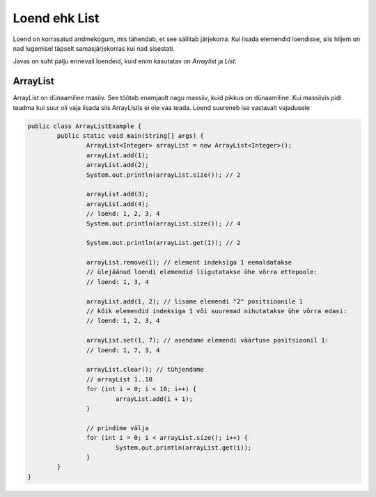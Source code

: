 ==============
Loend ehk List
==============
Loend on korrasatud andmekogum, mis tähendab, et see säilitab järjekorra. Kui lisada elemendid loendisse, siis hiljem on nad lugemisel täpselt samasjärjekorras kui nad sisestati.

Javas on suht palju erinevail loendeid, kuid enim kasutatav on *Arraylist*  ja *List*.

ArrayList
---------
ArrayList on dünaamiline masiiv. See tõõtab enamjaolt nagu massiiv, kuid pikkus on dünaamiline. Kui massiivis pidi teadma kui suur oli vaja lisada siis ArrayListis ei ole vaa teada. Loend suureneb ise vastavalt vajadusele

.. code-block:: java

  	public class ArrayListExample {
  		public static void main(String[] args) {
 	 		ArrayList<Integer> arrayList = new ArrayList<Integer>();
	 		arrayList.add(1);
			arrayList.add(2);
			System.out.println(arrayList.size()); // 2
	 	
			arrayList.add(3);
			arrayList.add(4);
			// loend: 1, 2, 3, 4
			System.out.println(arrayList.size()); // 4
	 	
			System.out.println(arrayList.get(1)); // 2
	 	
			arrayList.remove(1); // element indeksiga 1 eemaldatakse
			// ülejäänud loendi elemendid liigutatakse ühe võrra ettepoole:
			// loend: 1, 3, 4
	 	
			arrayList.add(1, 2); // lisame elemendi "2" positsioonile 1
			// kõik elemendid indeksiga 1 või suuremad nihutatakse ühe võrra edasi:
			// loend: 1, 2, 3, 4
	 	
			arrayList.set(1, 7); // asendame elemendi väärtuse positsioonil 1:
			// loend: 1, 7, 3, 4
 	
			arrayList.clear(); // tühjendame
			// arrayList 1..10
			for (int i = 0; i < 10; i++) {
				arrayList.add(i + 1);
			}

			// prindime välja
			for (int i = 0; i < arrayList.size(); i++) {
				System.out.println(arrayList.get(i));
			}
 		}
	}
